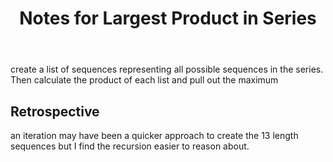 #+TITLE: Notes for Largest Product in Series

create a list of sequences representing all possible sequences
in the series. Then calculate the product of each list and
pull out the maximum

** Retrospective

an iteration may have been a quicker approach to create the 
13 length sequences but I find the recursion easier to reason
about.

